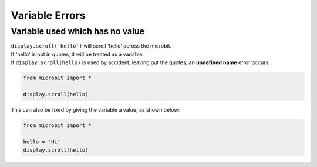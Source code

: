 ====================================================
Variable Errors
====================================================


Variable used which has no value
-----------------------------------

| ``display.scroll('hello')`` will scroll 'hello' across the microbit.
| If 'hello' is not in quotes, it will be treated as a variable.
| If ``display.scroll(hello)`` is used by accident, leaving out the quotes, an **undefined name** error occurs. 

.. code-block:: python

    from microbit import *

    display.scroll(hello)


.. image:: images/undefined_name_1.png
    :scale: 50 %


This can also be fixed by giving the variable a value, as shown below:

.. code-block:: python
    
    from microbit import *

    hello = 'Hi'
    display.scroll(hello)


